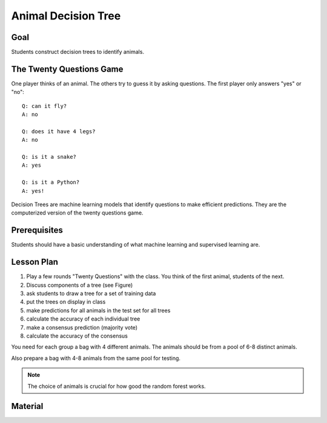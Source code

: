 
Animal Decision Tree
====================

Goal
----

Students construct decision trees to identify animals.

The Twenty Questions Game
-------------------------

One player thinks of an animal. The others try to guess it by asking questions.
The first player only answers "yes" or "no":

::

    Q: can it fly?
    A: no

    Q: does it have 4 legs?
    A: no

    Q: is it a snake?
    A: yes

    Q: is it a Python?
    A: yes!

Decision Trees are machine learning models that identify questions to make efficient predictions. They are the computerized version of the twenty questions game.

Prerequisites
-------------

Students should have a basic understanding of what machine learning and supervised learning are.

Lesson Plan
-----------

1. Play a few rounds "Twenty Questions" with the class. You think of the first animal, students of the next.
2. Discuss components of a tree (see Figure)
3. ask students to draw a tree for a set of training data
4. put the trees on display in class
5. make predictions for all animals in the test set for all trees
6. calculate the accuracy of each individual tree
7. make a consensus prediction (majority vote)
8. calculate the accuracy of the consensus


You need for each group a bag with 4 different animals.
The animals should be from a pool of 6-8 distinct animals.

Also prepare a bag with 4-8 animals from the same pool for testing.


.. note::

    The choice of animals is crucial for how good the random forest works.

Material
--------

.. seealso::

    - `Decision Trees <https://www.academis.eu/machine_learning/decision_trees/README.html>`__
    - `Random Forests <https://www.academis.eu/machine_learning/random_forests/README.html>`__